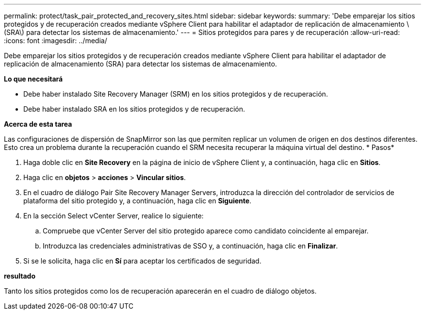 ---
permalink: protect/task_pair_protected_and_recovery_sites.html 
sidebar: sidebar 
keywords:  
summary: 'Debe emparejar los sitios protegidos y de recuperación creados mediante vSphere Client para habilitar el adaptador de replicación de almacenamiento \(SRA\) para detectar los sistemas de almacenamiento.' 
---
= Sitios protegidos para pares y de recuperación
:allow-uri-read: 
:icons: font
:imagesdir: ../media/


[role="lead"]
Debe emparejar los sitios protegidos y de recuperación creados mediante vSphere Client para habilitar el adaptador de replicación de almacenamiento (SRA) para detectar los sistemas de almacenamiento.

*Lo que necesitará*

* Debe haber instalado Site Recovery Manager (SRM) en los sitios protegidos y de recuperación.
* Debe haber instalado SRA en los sitios protegidos y de recuperación.


*Acerca de esta tarea*

Las configuraciones de dispersión de SnapMirror son las que permiten replicar un volumen de origen en dos destinos diferentes. Esto crea un problema durante la recuperación cuando el SRM necesita recuperar la máquina virtual del destino. * Pasos*

. Haga doble clic en *Site Recovery* en la página de inicio de vSphere Client y, a continuación, haga clic en *Sitios*.
. Haga clic en *objetos* > *acciones* > *Vincular sitios*.
. En el cuadro de diálogo Pair Site Recovery Manager Servers, introduzca la dirección del controlador de servicios de plataforma del sitio protegido y, a continuación, haga clic en *Siguiente*.
. En la sección Select vCenter Server, realice lo siguiente:
+
.. Compruebe que vCenter Server del sitio protegido aparece como candidato coincidente al emparejar.
.. Introduzca las credenciales administrativas de SSO y, a continuación, haga clic en *Finalizar*.


. Si se le solicita, haga clic en *Sí* para aceptar los certificados de seguridad.


*resultado*

Tanto los sitios protegidos como los de recuperación aparecerán en el cuadro de diálogo objetos.
